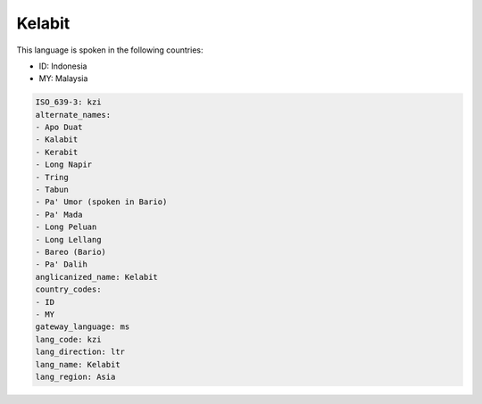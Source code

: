 .. _kzi:

Kelabit
=======

This language is spoken in the following countries:

* ID: Indonesia
* MY: Malaysia

.. code-block:: yaml

    ISO_639-3: kzi
    alternate_names:
    - Apo Duat
    - Kalabit
    - Kerabit
    - Long Napir
    - Tring
    - Tabun
    - Pa' Umor (spoken in Bario)
    - Pa' Mada
    - Long Peluan
    - Long Lellang
    - Bareo (Bario)
    - Pa' Dalih
    anglicanized_name: Kelabit
    country_codes:
    - ID
    - MY
    gateway_language: ms
    lang_code: kzi
    lang_direction: ltr
    lang_name: Kelabit
    lang_region: Asia
    
